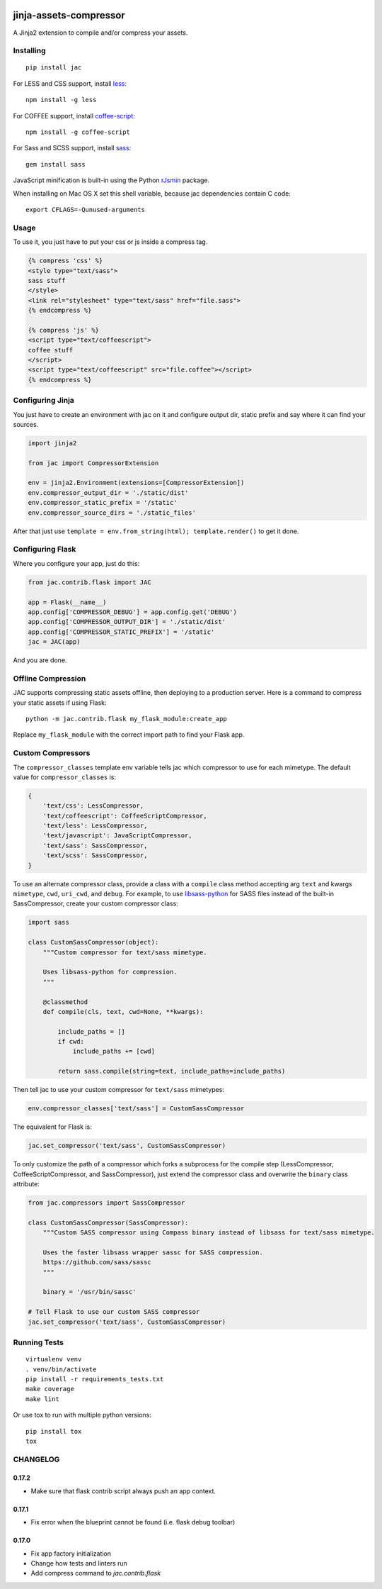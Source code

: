 .. image:: https://travis-ci.org/jaysonsantos/jinja-assets-compressor.svg?branch=master
    :target: https://travis-ci.org/jaysonsantos/jinja-assets-compressor
    :alt: Build Status

jinja-assets-compressor
=======================

A Jinja2 extension to compile and/or compress your assets.


Installing
----------

::

    pip install jac

For LESS and CSS support, install `less <https://www.npmjs.org/package/less>`_::

    npm install -g less

For COFFEE support, install `coffee-script <https://www.npmjs.com/package/coffee-script>`_::

    npm install -g coffee-script

For Sass and SCSS support, install `sass <https://rubygems.org/gems/sass>`_::

    gem install sass

JavaScript minification is built-in using the Python
`rJsmin <https://pypi.python.org/pypi/rjsmin>`_ package.

When installing on Mac OS X set this shell variable, because jac dependencies
contain C code::

    export CFLAGS=-Qunused-arguments


Usage
-----

To use it, you just have to put your css or js inside a compress tag.

.. code-block:: python

    {% compress 'css' %}
    <style type="text/sass">
    sass stuff
    </style>
    <link rel="stylesheet" type="text/sass" href="file.sass">
    {% endcompress %}

    {% compress 'js' %}
    <script type="text/coffeescript">
    coffee stuff
    </script>
    <script type="text/coffeescript" src="file.coffee"></script>
    {% endcompress %}


Configuring Jinja
-----------------

You just have to create an environment with jac on it and configure output dir,
static prefix and say where it can find your sources.

.. code-block:: python

    import jinja2

    from jac import CompressorExtension

    env = jinja2.Environment(extensions=[CompressorExtension])
    env.compressor_output_dir = './static/dist'
    env.compressor_static_prefix = '/static'
    env.compressor_source_dirs = './static_files'

After that just use ``template = env.from_string(html); template.render()`` to
get it done.


Configuring Flask
-----------------

Where you configure your app, just do this:

.. code-block:: python

    from jac.contrib.flask import JAC

    app = Flask(__name__)
    app.config['COMPRESSOR_DEBUG'] = app.config.get('DEBUG')
    app.config['COMPRESSOR_OUTPUT_DIR'] = './static/dist'
    app.config['COMPRESSOR_STATIC_PREFIX'] = '/static'
    jac = JAC(app)

And you are done.


Offline Compression
-------------------

JAC supports compressing static assets offline, then deploying to a production
server. Here is a command to compress your static assets if using Flask: ::

    python -m jac.contrib.flask my_flask_module:create_app

Replace ``my_flask_module`` with the correct import path to find your Flask app.


Custom Compressors
------------------

The ``compressor_classes`` template env variable tells jac which compressor to
use for each mimetype. The default value for ``compressor_classes`` is:

.. code-block:: python

    {
        'text/css': LessCompressor,
        'text/coffeescript': CoffeeScriptCompressor,
        'text/less': LessCompressor,
        'text/javascript': JavaScriptCompressor,
        'text/sass': SassCompressor,
        'text/scss': SassCompressor,
    }

To use an alternate compressor class, provide a class with a ``compile`` class
method accepting arg ``text`` and kwargs ``mimetype``, ``cwd``, ``uri_cwd``,
and ``debug``. For example, to use
`libsass-python <https://github.com/dahlia/libsass-python>`_ for SASS files
instead of the built-in SassCompressor, create your custom compressor class:

.. code-block:: python

    import sass

    class CustomSassCompressor(object):
        """Custom compressor for text/sass mimetype.

        Uses libsass-python for compression.
        """

        @classmethod
        def compile(cls, text, cwd=None, **kwargs):

            include_paths = []
            if cwd:
                include_paths += [cwd]

            return sass.compile(string=text, include_paths=include_paths)

Then tell jac to use your custom compressor for ``text/sass`` mimetypes:

.. code-block:: python

    env.compressor_classes['text/sass'] = CustomSassCompressor

The equivalent for Flask is:

.. code-block:: python

    jac.set_compressor('text/sass', CustomSassCompressor)

To only customize the path of a compressor which forks a subprocess for the
compile step (LessCompressor, CoffeeScriptCompressor, and SassCompressor), just
extend the compressor class and overwrite the ``binary`` class attribute:

.. code-block:: python

    from jac.compressors import SassCompressor

    class CustomSassCompressor(SassCompressor):
        """Custom SASS compressor using Compass binary instead of libsass for text/sass mimetype.

        Uses the faster libsass wrapper sassc for SASS compression.
        https://github.com/sass/sassc
        """

        binary = '/usr/bin/sassc'

    # Tell Flask to use our custom SASS compressor
    jac.set_compressor('text/sass', CustomSassCompressor)


Running Tests
-------------

::

    virtualenv venv
    . venv/bin/activate
    pip install -r requirements_tests.txt
    make coverage
    make lint

Or use tox to run with multiple python versions:

::

    pip install tox
    tox


CHANGELOG
---------

0.17.2
``````

- Make sure that flask contrib script always push an app context.

0.17.1
``````

- Fix error when the blueprint cannot be found (i.e. flask debug toolbar)

0.17.0
``````

- Fix app factory initialization
- Change how tests and linters run
- Add compress command to `jac.contrib.flask`


